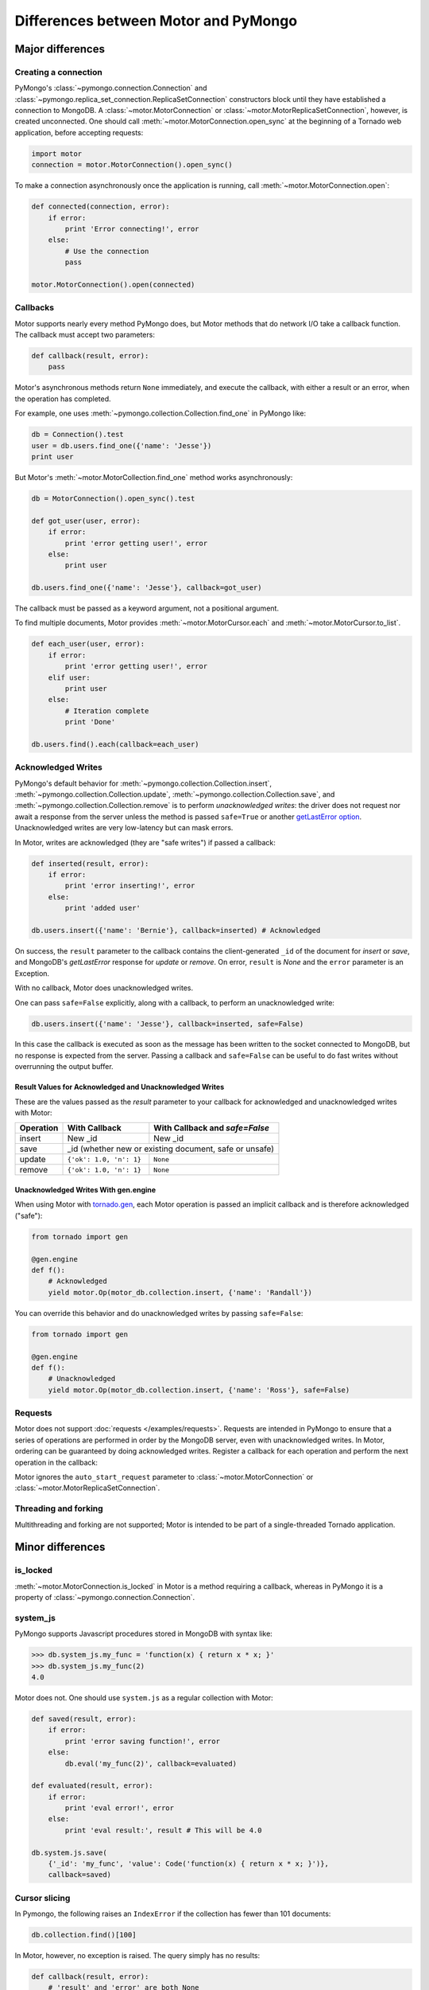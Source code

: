 =====================================
Differences between Motor and PyMongo
=====================================

Major differences
=================

Creating a connection
---------------------

PyMongo's :class:`~pymongo.connection.Connection` and
:class:`~pymongo.replica_set_connection.ReplicaSetConnection` constructors
block until they have established a connection to MongoDB. A
:class:`~motor.MotorConnection` or :class:`~motor.MotorReplicaSetConnection`,
however, is created unconnected. One should call
:meth:`~motor.MotorConnection.open_sync` at the beginning of a Tornado web
application, before accepting requests:

.. code-block:: python

    import motor
    connection = motor.MotorConnection().open_sync()

To make a connection asynchronously once the application is running, call
:meth:`~motor.MotorConnection.open`:

.. code-block:: python

    def connected(connection, error):
        if error:
            print 'Error connecting!', error
        else:
            # Use the connection
            pass

    motor.MotorConnection().open(connected)

Callbacks
---------

Motor supports nearly every method PyMongo does, but Motor methods that
do network I/O take a callback function. The callback must accept two
parameters:

.. code-block:: python

    def callback(result, error):
        pass

Motor's asynchronous methods return ``None`` immediately, and execute the
callback, with either a result or an error, when the operation has completed.

For example, one uses
:meth:`~pymongo.collection.Collection.find_one` in PyMongo like:

.. code-block:: python

    db = Connection().test
    user = db.users.find_one({'name': 'Jesse'})
    print user

But Motor's :meth:`~motor.MotorCollection.find_one` method works asynchronously:

.. code-block:: python

    db = MotorConnection().open_sync().test

    def got_user(user, error):
        if error:
            print 'error getting user!', error
        else:
            print user

    db.users.find_one({'name': 'Jesse'}, callback=got_user)

The callback must be passed as a keyword argument, not a positional argument.

To find multiple documents, Motor provides :meth:`~motor.MotorCursor.each` and
:meth:`~motor.MotorCursor.to_list`.

.. code-block:: python

    def each_user(user, error):
        if error:
            print 'error getting user!', error
        elif user:
            print user
        else:
            # Iteration complete
            print 'Done'

    db.users.find().each(callback=each_user)

.. _motor-acknowledged-writes:

Acknowledged Writes
-------------------

PyMongo's default behavior for
:meth:`~pymongo.collection.Collection.insert`,
:meth:`~pymongo.collection.Collection.update`,
:meth:`~pymongo.collection.Collection.save`, and
:meth:`~pymongo.collection.Collection.remove` is to perform *unacknowledged
writes*: the driver does not request nor await a response from the server unless
the method is passed ``safe=True`` or another
`getLastError option <http://www.mongodb.org/display/DOCS/getLastError+Command>`_.
Unacknowledged writes are very low-latency but can mask errors.

In Motor, writes are acknowledged (they are "safe writes") if passed a callback:

.. code-block:: python

    def inserted(result, error):
        if error:
            print 'error inserting!', error
        else:
            print 'added user'

    db.users.insert({'name': 'Bernie'}, callback=inserted) # Acknowledged

On success, the ``result`` parameter to the callback contains the
client-generated ``_id`` of the document for `insert` or `save`, and MongoDB's
`getLastError` response for `update` or `remove`. On error, ``result`` is `None`
and the ``error`` parameter is an Exception.

With no callback, Motor does unacknowledged writes.

One can pass ``safe=False`` explicitly, along with a callback, to perform an
unacknowledged write:

.. code-block:: python

    db.users.insert({'name': 'Jesse'}, callback=inserted, safe=False)

In this case the callback is executed as soon as the message has been written to
the socket connected to MongoDB, but no response is expected from the server.
Passing a callback and ``safe=False`` can be useful to do fast writes without
overrunning the output buffer.

Result Values for Acknowledged and Unacknowledged Writes
''''''''''''''''''''''''''''''''''''''''''''''''''''''''

These are the values passed as the `result` parameter to your callback for
acknowledged and unacknowledged writes with Motor:

+-----------+-------------------------+--------------------------------+
| Operation | With Callback           | With Callback and `safe=False` |
+===========+=========================+================================+
| insert    | New \_id                | New \_id                       |
+-----------+-------------------------+--------------------------------+
| save      | \_id (whether new or existing document, safe or unsafe)  |
+-----------+-------------------------+--------------------------------+
| update    | ``{'ok': 1.0, 'n': 1}`` | ``None``                       |
+-----------+-------------------------+--------------------------------+
| remove    | ``{'ok': 1.0, 'n': 1}`` | ``None``                       |
+-----------+-------------------------+--------------------------------+

Unacknowledged Writes With gen.engine
'''''''''''''''''''''''''''''''''''''

When using Motor with `tornado.gen`_, each Motor operation is passed an implicit
callback and is therefore acknowledged ("safe"):

.. code-block:: python

    from tornado import gen

    @gen.engine
    def f():
        # Acknowledged
        yield motor.Op(motor_db.collection.insert, {'name': 'Randall'})

You can override this behavior and do unacknowledged writes by passing
``safe=False``:

.. code-block:: python

    from tornado import gen

    @gen.engine
    def f():
        # Unacknowledged
        yield motor.Op(motor_db.collection.insert, {'name': 'Ross'}, safe=False)

.. _tornado.gen: http://www.tornadoweb.org/documentation/gen.html

.. seealso:: :ref:`generator-interface`

Requests
--------

Motor does not support :doc:`requests </examples/requests>`. Requests are
intended in PyMongo to ensure that a series of operations are performed in
order by the MongoDB server, even with unacknowledged writes. In Motor,
ordering can be guaranteed by doing acknowledged writes. Register a callback
for each operation and perform the next operation in the callback:

Motor ignores the ``auto_start_request`` parameter to
:class:`~motor.MotorConnection` or :class:`~motor.MotorReplicaSetConnection`.

Threading and forking
---------------------

Multithreading and forking are not supported; Motor is intended to be part of
a single-threaded Tornado application.

Minor differences
=================

is_locked
---------

:meth:`~motor.MotorConnection.is_locked` in Motor is a method requiring a
callback, whereas in PyMongo it is a property of
:class:`~pymongo.connection.Connection`.

system_js
---------

PyMongo supports Javascript procedures stored in MongoDB with syntax like:

.. code-block:: python

    >>> db.system_js.my_func = 'function(x) { return x * x; }'
    >>> db.system_js.my_func(2)
    4.0

Motor does not. One should use ``system.js`` as a regular collection with Motor:

.. code-block:: python

    def saved(result, error):
        if error:
            print 'error saving function!', error
        else:
            db.eval('my_func(2)', callback=evaluated)

    def evaluated(result, error):
        if error:
            print 'eval error!', error
        else:
            print 'eval result:', result # This will be 4.0

    db.system.js.save(
        {'_id': 'my_func', 'value': Code('function(x) { return x * x; }')},
        callback=saved)

.. seealso:: `Server-side code execution <http://www.mongodb.org/display/DOCS/Server-side+Code+Execution>`_

Cursor slicing
--------------

In Pymongo, the following raises an ``IndexError`` if the collection has fewer
than 101 documents:

.. code-block:: python

    db.collection.find()[100]

In Motor, however, no exception is raised. The query simply has no results:

.. code-block:: python

    def callback(result, error):
        # 'result' and 'error' are both None
        print result, error

    db.collection.find()[100].next_object(callback)

The difference arises because the PyMongo :class:`~pymongo.cursor.Cursor`'s
slicing operator blocks until it has queried the MongoDB server, and determines
if a document exists at the desired offset; Motor simply returns a new
:class:`~motor.MotorCursor` with a skip and limit applied.